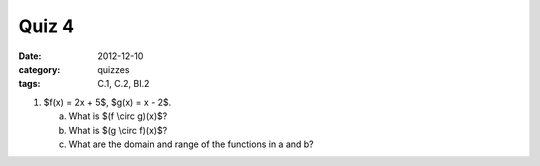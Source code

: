 Quiz 4 
######

:date: 2012-12-10 
:category: quizzes
:tags: C.1, C.2, BI.2


1. $f(x) = 2x + 5$, $g(x) = x - 2$.

   a. What is $(f \\circ g)(x)$?
   b. What is $(g \\circ f)(x)$?
   c. What are the domain and range of the functions in a and b?
 
 
 
